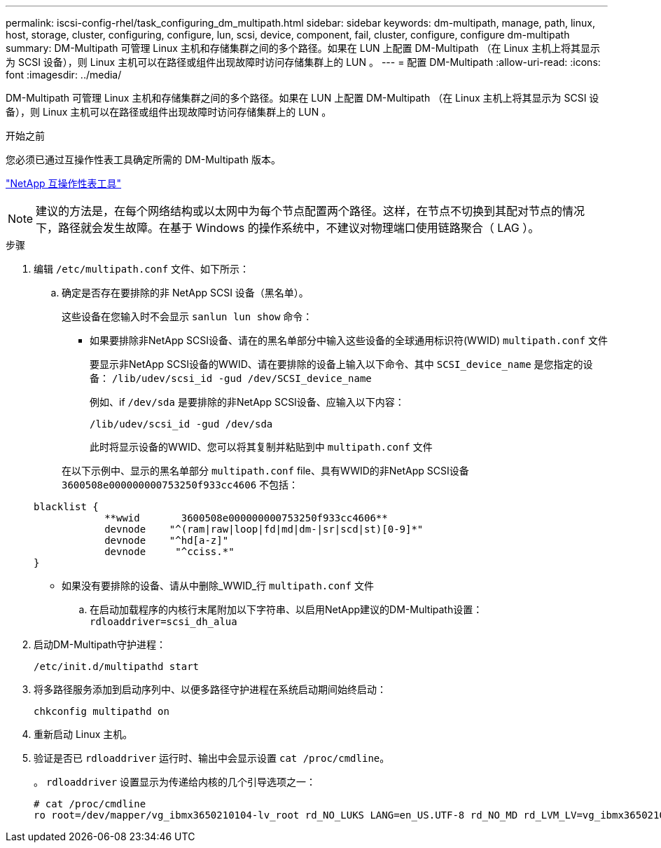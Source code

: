 ---
permalink: iscsi-config-rhel/task_configuring_dm_multipath.html 
sidebar: sidebar 
keywords: dm-multipath, manage, path, linux, host, storage, cluster, configuring, configure, lun, scsi, device, component, fail, cluster, configure, configure dm-multipath 
summary: DM-Multipath 可管理 Linux 主机和存储集群之间的多个路径。如果在 LUN 上配置 DM-Multipath （在 Linux 主机上将其显示为 SCSI 设备），则 Linux 主机可以在路径或组件出现故障时访问存储集群上的 LUN 。 
---
= 配置 DM-Multipath
:allow-uri-read: 
:icons: font
:imagesdir: ../media/


[role="lead"]
DM-Multipath 可管理 Linux 主机和存储集群之间的多个路径。如果在 LUN 上配置 DM-Multipath （在 Linux 主机上将其显示为 SCSI 设备），则 Linux 主机可以在路径或组件出现故障时访问存储集群上的 LUN 。

.开始之前
您必须已通过互操作性表工具确定所需的 DM-Multipath 版本。

https://mysupport.netapp.com/matrix["NetApp 互操作性表工具"]

[NOTE]
====
建议的方法是，在每个网络结构或以太网中为每个节点配置两个路径。这样，在节点不切换到其配对节点的情况下，路径就会发生故障。在基于 Windows 的操作系统中，不建议对物理端口使用链路聚合（ LAG ）。

====
.步骤
. 编辑 `/etc/multipath.conf` 文件、如下所示：
+
.. 确定是否存在要排除的非 NetApp SCSI 设备（黑名单）。
+
这些设备在您输入时不会显示 `sanlun lun show` 命令：

+
*** 如果要排除非NetApp SCSI设备、请在的黑名单部分中输入这些设备的全球通用标识符(WWID) `multipath.conf` 文件
+
要显示非NetApp SCSI设备的WWID、请在要排除的设备上输入以下命令、其中 `SCSI_device_name` 是您指定的设备： `/lib/udev/scsi_id -gud /dev/SCSI_device_name`

+
例如、if `/dev/sda` 是要排除的非NetApp SCSI设备、应输入以下内容：

+
`/lib/udev/scsi_id -gud /dev/sda`

+
此时将显示设备的WWID、您可以将其复制并粘贴到中 `multipath.conf` 文件

+
在以下示例中、显示的黑名单部分 `multipath.conf` file、具有WWID的非NetApp SCSI设备 `3600508e000000000753250f933cc4606` 不包括：

+
[listing]
----
blacklist {
            **wwid       3600508e000000000753250f933cc4606**
            devnode    "^(ram|raw|loop|fd|md|dm-|sr|scd|st)[0-9]*"
            devnode    "^hd[a-z]"
            devnode     "^cciss.*"
}
----
*** 如果没有要排除的设备、请从中删除_WWID_行 `multipath.conf` 文件


.. 在启动加载程序的内核行末尾附加以下字符串、以启用NetApp建议的DM-Multipath设置： `rdloaddriver=scsi_dh_alua`


. 启动DM-Multipath守护进程：
+
`/etc/init.d/multipathd start`

. 将多路径服务添加到启动序列中、以便多路径守护进程在系统启动期间始终启动：
+
`chkconfig multipathd on`

. 重新启动 Linux 主机。
. 验证是否已 `rdloaddriver` 运行时、输出中会显示设置 `cat /proc/cmdline`。
+
。 `rdloaddriver` 设置显示为传递给内核的几个引导选项之一：

+
[listing]
----
# cat /proc/cmdline
ro root=/dev/mapper/vg_ibmx3650210104-lv_root rd_NO_LUKS LANG=en_US.UTF-8 rd_NO_MD rd_LVM_LV=vg_ibmx3650210104/lv_root SYSFONT=latarcyrheb-sun16 rd_LVM_LV=vg_ibmx3650210104/lv_swap crashkernel=129M@0M  KEYBOARDTYPE=pc KEYTABLE=us rd_NO_DM rhgb quiet **rdloaddriver=scsi_dh_alua**
----

